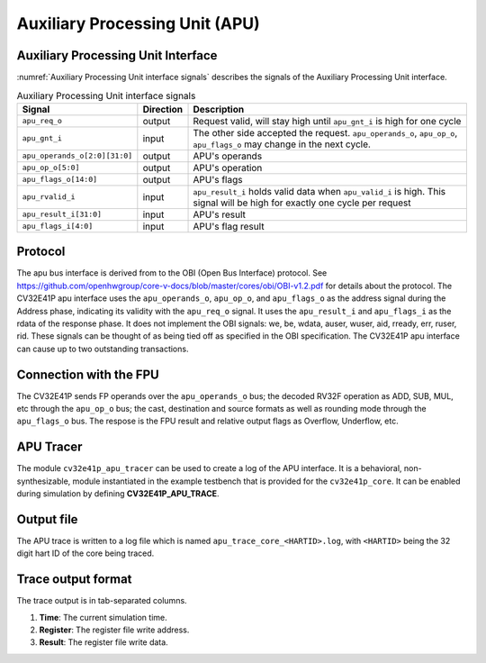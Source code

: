 ..
   Copyright (c) 2020 OpenHW Group
   
   Licensed under the Solderpad Hardware Licence, Version 2.0 (the "License");
   you may not use this file except in compliance with the License.
   You may obtain a copy of the License at
  
   https://solderpad.org/licenses/
  
   Unless required by applicable law or agreed to in writing, software
   distributed under the License is distributed on an "AS IS" BASIS,
   WITHOUT WARRANTIES OR CONDITIONS OF ANY KIND, either express or implied.
   See the License for the specific language governing permissions and
   limitations under the License.
  
   SPDX-License-Identifier: Apache-2.0 WITH SHL-2.0

.. _apu:

Auxiliary Processing Unit (APU)
===============================

Auxiliary Processing Unit Interface
-----------------------------------

:numref:`Auxiliary Processing Unit interface signals` describes the signals of the Auxiliary Processing Unit interface.

.. table:: Auxiliary Processing Unit interface signals
  :name: Auxiliary Processing Unit interface signals

  +---------------------------------+---------------+------------------------------------------------------------------------------------------------------------------------------+
  | **Signal**                      | **Direction** | **Description**                                                                                                              |
  +=================================+===============+==============================================================================================================================+
  | ``apu_req_o``                   | output        | Request valid, will stay high until ``apu_gnt_i`` is high for one cycle                                                      |
  +---------------------------------+---------------+------------------------------------------------------------------------------------------------------------------------------+
  | ``apu_gnt_i``                   | input         | The other side accepted the request.  ``apu_operands_o``, ``apu_op_o``, ``apu_flags_o`` may change in the next cycle.        |
  +---------------------------------+---------------+------------------------------------------------------------------------------------------------------------------------------+
  | ``apu_operands_o[2:0][31:0]``   | output        | APU's operands                                                                                                               |
  +---------------------------------+---------------+------------------------------------------------------------------------------------------------------------------------------+
  | ``apu_op_o[5:0]``               | output        | APU's operation                                                                                                              |
  +---------------------------------+---------------+------------------------------------------------------------------------------------------------------------------------------+
  | ``apu_flags_o[14:0]``           | output        | APU's flags                                                                                                                  |
  +---------------------------------+---------------+------------------------------------------------------------------------------------------------------------------------------+
  | ``apu_rvalid_i``                | input         | ``apu_result_i`` holds valid data when ``apu_valid_i`` is high. This signal will be high for exactly one cycle per request   |
  +---------------------------------+---------------+------------------------------------------------------------------------------------------------------------------------------+
  | ``apu_result_i[31:0]``          | input         | APU's result                                                                                                                 |
  +---------------------------------+---------------+------------------------------------------------------------------------------------------------------------------------------+
  | ``apu_flags_i[4:0]``            | input         | APU's flag result                                                                                                            |
  +---------------------------------+---------------+------------------------------------------------------------------------------------------------------------------------------+


Protocol
--------

The apu bus interface is derived from to the OBI (Open Bus Interface) protocol.
See https://github.com/openhwgroup/core-v-docs/blob/master/cores/obi/OBI-v1.2.pdf
for details about the protocol.
The CV32E41P apu interface uses the ``apu_operands_o``, ``apu_op_o``, and ``apu_flags_o`` as the address signal during the Address phase, indicating its validity with the ``apu_req_o`` signal. It uses the ``apu_result_i`` and ``apu_flags_i`` as the rdata of the response phase. It does not implement the OBI signals: we, be, wdata, auser, wuser, aid,
rready, err, ruser, rid. These signals can be thought of as being tied off as
specified in the OBI specification.
The CV32E41P apu interface can cause up to two outstanding transactions.

Connection with the FPU
-----------------------

The CV32E41P sends FP operands over the ``apu_operands_o`` bus; the decoded RV32F operation as ADD, SUB, MUL, etc through the ``apu_op_o`` bus; the cast, destination and source formats as well as rounding mode through the ``apu_flags_o`` bus. The respose is the FPU result and relative output flags as Overflow, Underflow, etc.


APU Tracer
----------

The module ``cv32e41p_apu_tracer`` can be used to create a log of the APU interface.
It is a behavioral, non-synthesizable, module instantiated in the example testbench that is provided for
the ``cv32e41p_core``. It can be enabled during simulation by defining **CV32E41P_APU_TRACE**.

Output file
-----------

The APU trace is written to a log file which is named ``apu_trace_core_<HARTID>.log``, with ``<HARTID>`` being
the 32 digit hart ID of the core being traced.

Trace output format
-------------------

The trace output is in tab-separated columns.

1. **Time**: The current simulation time.
2. **Register**: The register file write address.
3. **Result**: The register file write data.

